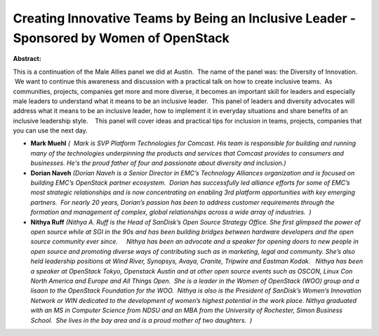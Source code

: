Creating Innovative Teams by Being an Inclusive Leader - Sponsored by Women of OpenStack
~~~~~~~~~~~~~~~~~~~~~~~~~~~~~~~~~~~~~~~~~~~~~~~~~~~~~~~~~~~~~~~~~~~~~~~~~~~~~~~~~~~~~~~~

**Abstract:**

This is a continuation of the Male Allies panel we did at Austin.  The name of the panel was: the Diversity of Innovation.  We want to continue this awareness and discussion with a practical talk on how to create inclusive teams.  As communities, projects, companies get more and more diverse, it becomes an important skill for leaders and especially male leaders to understand what it means to be an inclusive leader.  This panel of leaders and diversity advocates will address what it means to be an inclusive leader, how to implement it in everyday situations and share benefits of an inclusive leadership style.    This panel will cover ideas and practical tips for inclusion in teams, projects, companies that you can use the next day.  


* **Mark Muehl** *(  Mark is SVP Platform Technologies for Comcast. His team is responsible for building and running many of the technologies underpinning the products and services that Comcast provides to consumers and businesses. He's the proud father of four and passionate about diversity and inclusion.)*

* **Dorian Naveh** *(Dorian Naveh is a Senior Director in EMC’s Technology Alliances organization and is focused on building EMC’s OpenStack partner ecosystem.  Dorian has successfully led alliance efforts for some of EMC’s most strategic relationships and is now concentrating on enabling 3rd platform opportunities with key emerging partners.  For nearly 20 years, Dorian’s passion has been to address customer requirements through the formation and management of complex, global relationships across a wide array of industries.  )*

* **Nithya Ruff** *(Nithya A. Ruff is the Head of SanDisk’s Open Source Strategy Office. She first glimpsed the power of open source while at SGI in the 90s and has been building bridges between hardware developers and the open source community ever since.     Nithya has been an advocate and a speaker for opening doors to new people in open source and promoting diverse ways of contributing such as in marketing, legal and community. She’s also held leadership positions at Wind River, Synopsys, Avaya, Cranite, Tripwire and Eastman Kodak.   Nithya has been a speaker at OpenStack Tokyo, Openstack Austin and at other open source events such as OSCON, Linux Con North America and Europe and All Things Open.  She is a leader in the Women of OpenStack (WOO) group and a lisaon to the OpenStack Foundation for the WOO.  Nithya is also is the President of SanDisk’s Women’s Innovation Network or WIN dedicated to the development of women’s highest potential in the work place. Nithya graduated with an MS in Computer Science from NDSU and an MBA from the University of Rochester, Simon Business School.  She lives in the bay area and is a proud mother of two daughters.  )*
